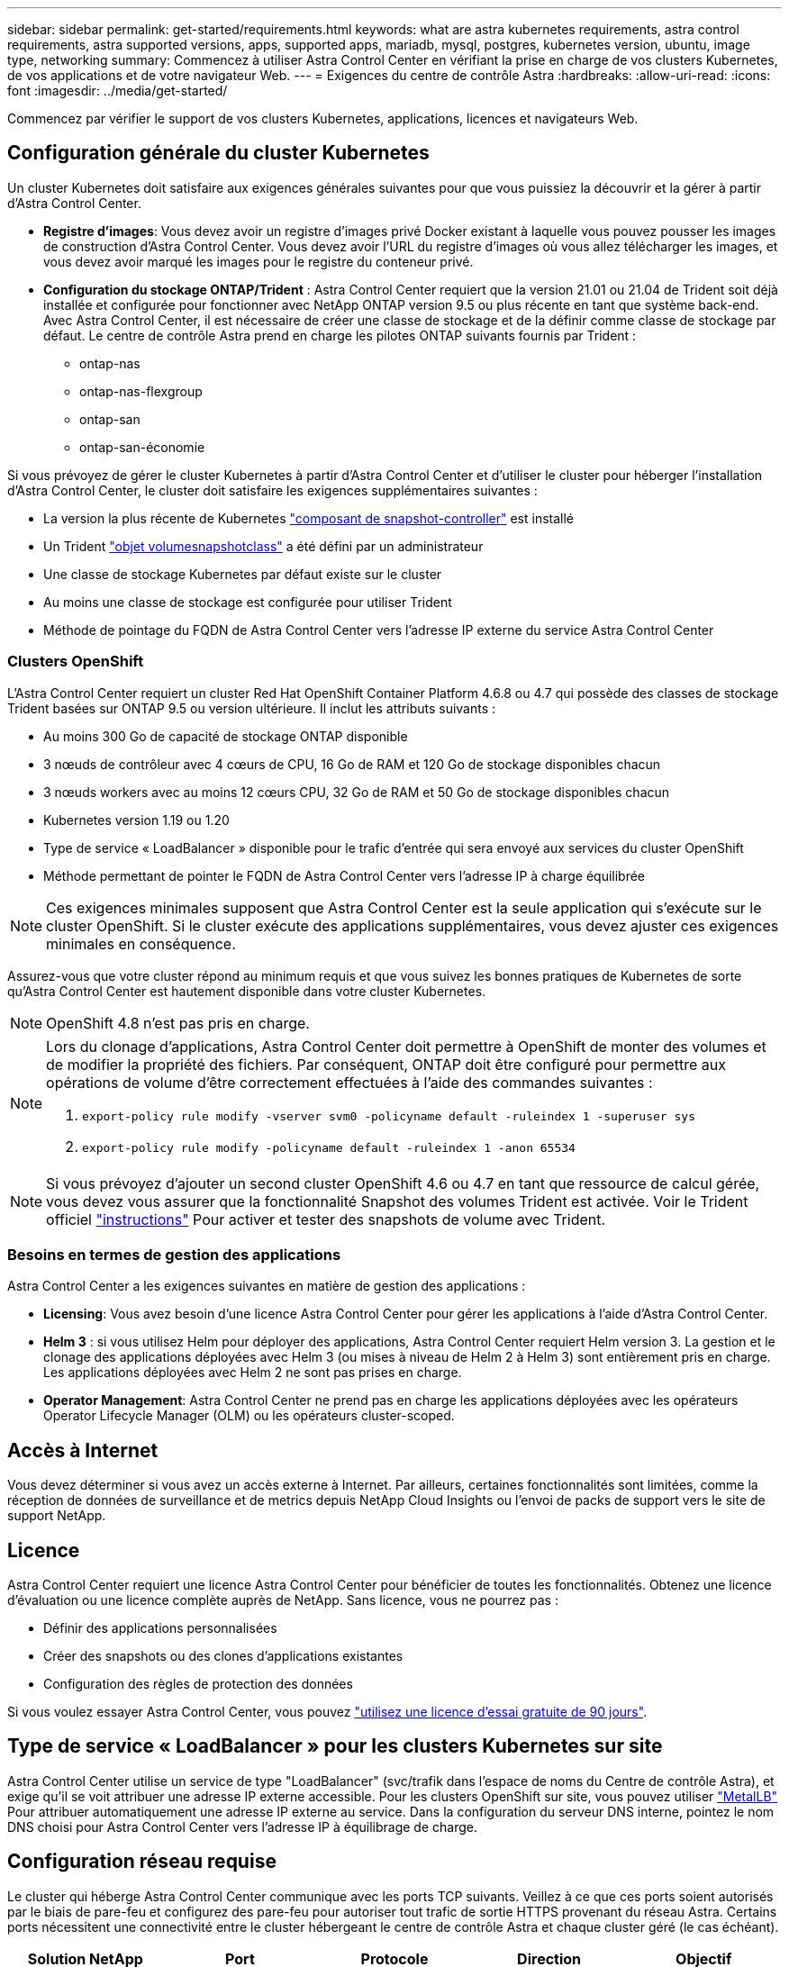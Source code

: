 ---
sidebar: sidebar 
permalink: get-started/requirements.html 
keywords: what are astra kubernetes requirements, astra control requirements, astra supported versions, apps, supported apps, mariadb, mysql, postgres, kubernetes version, ubuntu, image type, networking 
summary: Commencez à utiliser Astra Control Center en vérifiant la prise en charge de vos clusters Kubernetes, de vos applications et de votre navigateur Web. 
---
= Exigences du centre de contrôle Astra
:hardbreaks:
:allow-uri-read: 
:icons: font
:imagesdir: ../media/get-started/


Commencez par vérifier le support de vos clusters Kubernetes, applications, licences et navigateurs Web.



== Configuration générale du cluster Kubernetes

Un cluster Kubernetes doit satisfaire aux exigences générales suivantes pour que vous puissiez la découvrir et la gérer à partir d'Astra Control Center.

* *Registre d'images*: Vous devez avoir un registre d'images privé Docker existant à laquelle vous pouvez pousser les images de construction d'Astra Control Center. Vous devez avoir l'URL du registre d'images où vous allez télécharger les images, et vous devez avoir marqué les images pour le registre du conteneur privé.
* *Configuration du stockage ONTAP/Trident* : Astra Control Center requiert que la version 21.01 ou 21.04 de Trident soit déjà installée et configurée pour fonctionner avec NetApp ONTAP version 9.5 ou plus récente en tant que système back-end. Avec Astra Control Center, il est nécessaire de créer une classe de stockage et de la définir comme classe de stockage par défaut. Le centre de contrôle Astra prend en charge les pilotes ONTAP suivants fournis par Trident :
+
** ontap-nas
** ontap-nas-flexgroup
** ontap-san
** ontap-san-économie




Si vous prévoyez de gérer le cluster Kubernetes à partir d'Astra Control Center et d'utiliser le cluster pour héberger l'installation d'Astra Control Center, le cluster doit satisfaire les exigences supplémentaires suivantes :

* La version la plus récente de Kubernetes https://kubernetes-csi.github.io/docs/snapshot-controller.html["composant de snapshot-controller"^] est installé
* Un Trident https://netapp-trident.readthedocs.io/en/latest/kubernetes/concepts/objects.html?highlight=VolumeSnapshotClass#kubernetes-volumesnapshotclass-objects["objet volumesnapshotclass"^] a été défini par un administrateur
* Une classe de stockage Kubernetes par défaut existe sur le cluster
* Au moins une classe de stockage est configurée pour utiliser Trident
* Méthode de pointage du FQDN de Astra Control Center vers l'adresse IP externe du service Astra Control Center




=== Clusters OpenShift

L'Astra Control Center requiert un cluster Red Hat OpenShift Container Platform 4.6.8 ou 4.7 qui possède des classes de stockage Trident basées sur ONTAP 9.5 ou version ultérieure. Il inclut les attributs suivants :

* Au moins 300 Go de capacité de stockage ONTAP disponible
* 3 nœuds de contrôleur avec 4 cœurs de CPU, 16 Go de RAM et 120 Go de stockage disponibles chacun
* 3 nœuds workers avec au moins 12 cœurs CPU, 32 Go de RAM et 50 Go de stockage disponibles chacun
* Kubernetes version 1.19 ou 1.20
* Type de service « LoadBalancer » disponible pour le trafic d'entrée qui sera envoyé aux services du cluster OpenShift
* Méthode permettant de pointer le FQDN de Astra Control Center vers l'adresse IP à charge équilibrée



NOTE: Ces exigences minimales supposent que Astra Control Center est la seule application qui s'exécute sur le cluster OpenShift. Si le cluster exécute des applications supplémentaires, vous devez ajuster ces exigences minimales en conséquence.

Assurez-vous que votre cluster répond au minimum requis et que vous suivez les bonnes pratiques de Kubernetes de sorte qu'Astra Control Center est hautement disponible dans votre cluster Kubernetes.


NOTE: OpenShift 4.8 n'est pas pris en charge.

[NOTE]
====
Lors du clonage d'applications, Astra Control Center doit permettre à OpenShift de monter des volumes et de modifier la propriété des fichiers. Par conséquent, ONTAP doit être configuré pour permettre aux opérations de volume d'être correctement effectuées à l'aide des commandes suivantes :

. `export-policy rule modify -vserver svm0 -policyname default -ruleindex 1 -superuser sys`
. `export-policy rule modify -policyname default -ruleindex 1 -anon 65534`


====

NOTE: Si vous prévoyez d'ajouter un second cluster OpenShift 4.6 ou 4.7 en tant que ressource de calcul gérée, vous devez vous assurer que la fonctionnalité Snapshot des volumes Trident est activée. Voir le Trident officiel https://netapp-trident.readthedocs.io/en/stable-v21.04/kubernetes/operations/tasks/volumes/snapshots.html?highlight=volumesnapshot#on-demand-volume-snapshots["instructions"^] Pour activer et tester des snapshots de volume avec Trident.



=== Besoins en termes de gestion des applications

Astra Control Center a les exigences suivantes en matière de gestion des applications :

* *Licensing*: Vous avez besoin d'une licence Astra Control Center pour gérer les applications à l'aide d'Astra Control Center.
* *Helm 3* : si vous utilisez Helm pour déployer des applications, Astra Control Center requiert Helm version 3. La gestion et le clonage des applications déployées avec Helm 3 (ou mises à niveau de Helm 2 à Helm 3) sont entièrement pris en charge. Les applications déployées avec Helm 2 ne sont pas prises en charge.
* *Operator Management*: Astra Control Center ne prend pas en charge les applications déployées avec les opérateurs Operator Lifecycle Manager (OLM) ou les opérateurs cluster-scoped.




== Accès à Internet

Vous devez déterminer si vous avez un accès externe à Internet. Par ailleurs, certaines fonctionnalités sont limitées, comme la réception de données de surveillance et de metrics depuis NetApp Cloud Insights ou l'envoi de packs de support vers le site de support NetApp.



== Licence

Astra Control Center requiert une licence Astra Control Center pour bénéficier de toutes les fonctionnalités. Obtenez une licence d'évaluation ou une licence complète auprès de NetApp. Sans licence, vous ne pourrez pas :

* Définir des applications personnalisées
* Créer des snapshots ou des clones d'applications existantes
* Configuration des règles de protection des données


Si vous voulez essayer Astra Control Center, vous pouvez link:setup_overview.html#add-a-full-or-evaluation-license["utilisez une licence d'essai gratuite de 90 jours"].



== Type de service « LoadBalancer » pour les clusters Kubernetes sur site

Astra Control Center utilise un service de type "LoadBalancer" (svc/trafik dans l'espace de noms du Centre de contrôle Astra), et exige qu'il se voit attribuer une adresse IP externe accessible. Pour les clusters OpenShift sur site, vous pouvez utiliser https://docs.netapp.com/us-en/netapp-solutions/containers/rh-os-n_LB_MetalLB.html#installing-the-metallb-load-balancer["MetalLB"^] Pour attribuer automatiquement une adresse IP externe au service. Dans la configuration du serveur DNS interne, pointez le nom DNS choisi pour Astra Control Center vers l'adresse IP à équilibrage de charge.



== Configuration réseau requise

Le cluster qui héberge Astra Control Center communique avec les ports TCP suivants. Veillez à ce que ces ports soient autorisés par le biais de pare-feu et configurez des pare-feu pour autoriser tout trafic de sortie HTTPS provenant du réseau Astra. Certains ports nécessitent une connectivité entre le cluster hébergeant le centre de contrôle Astra et chaque cluster géré (le cas échéant).

|===
| Solution NetApp | Port | Protocole | Direction | Objectif 


| Centre de contrôle Astra | 443 | HTTPS | Entrée | Accès à l'interface utilisateur/à l'API : assurez-vous que ce port est ouvert à la fois entre le cluster hébergeant Astra Control Center et chaque cluster géré 


| Centre de contrôle Astra | 9090 | HTTPS  a| 
* Entrée (vers le cluster hébergeant le centre de contrôle Astra)
* Sortie (port aléatoire de l'adresse IP de nœud de chaque nœud worker de chaque cluster géré)

| Données de mesure destinées aux consommateurs de metrics : assurez-vous que chaque cluster géré peut accéder à ce port sur le cluster hébergeant Astra Control Center 


| Trident | 34571 | HTTPS | Entrée | Communication avec le pod de nœuds 


| Trident | 9220 | HTTP | Entrée | Terminal de metrics 
|===


== Navigateurs Web pris en charge

Astra Control Center prend en charge les versions récentes de Firefox, Safari et Chrome avec une résolution minimale de 1280 x 720.



== Et la suite

Afficher le link:quick-start.html["démarrage rapide"] présentation.
